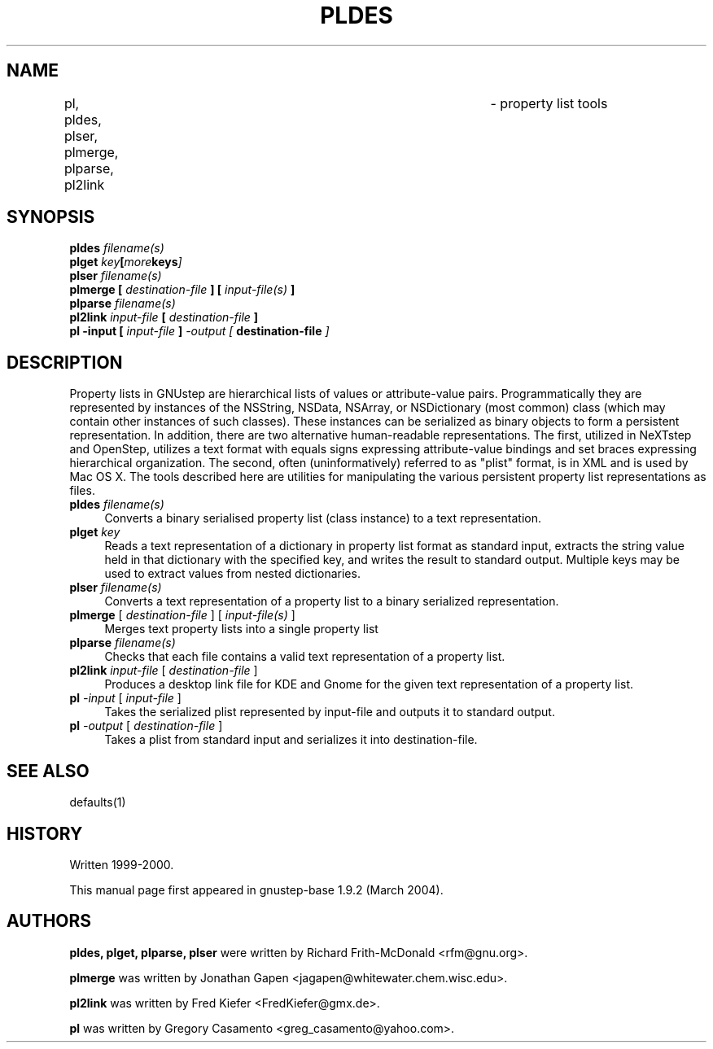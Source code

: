 .\"property list tools man page
.\"written by Adrian Robert (arobert@cogsci.ucsd.edu)
.\"Copyright (C) 2005 Free Software Foundation, Inc.
.\"Copying and distribution of this file, with or without modification,
.\"are permitted in any medium without royalty provided the copyright
.\"notice and this notice are preserved.
.\"
.\"Process this file with
.\"groff -man -Tascii gdnc.1
.\"
.TH PLDES 1 "August 2003" GNUstep "GNUstep System Manual"
.SH NAME
pl, pldes, plser, plmerge, plparse, pl2link	\- property list tools
.SH SYNOPSIS
.nf
.BI "pldes " "filename(s)"
.nl
.BI "plget " "key" [ more keys ]
.nl
.BI "plser " "filename(s)"
.nl
.BI "plmerge [ " "destination-file" " ] [ " "input-file(s)" " ]"
.nl
.BI "plparse " "filename(s)"
.nl
.BI "pl2link " "input-file" " [ " "destination-file" " ]"
.nl
.BI "pl -input [ " "input-file" " ] " " -output [ " "destination-file" " ]"
.nl

.SH DESCRIPTION
.P
Property lists in GNUstep are hierarchical lists of values or attribute-value
pairs.  Programmatically they are represented by instances of the NSString,
NSData, NSArray, or NSDictionary (most common) class (which may contain other
instances of such classes).  These instances can be serialized as binary
objects to form a persistent representation.  In addition, there are two
alternative human-readable representations.  The first, utilized in NeXTstep
and OpenStep, utilizes a text format with equals signs expressing
attribute-value bindings and set braces expressing hierarchical organization.
The second, often (uninformatively) referred to as "plist" format, is in XML
and is used by Mac OS X.  The tools described here are utilities for
manipulating the various persistent property list representations as files.
.IP "\fBpldes\fR \fIfilename(s)\fR" 4
Converts a binary serialised property list (class instance) to a text
representation.
.IP "\fBplget\fR \fIkey\fR" 4
Reads a text representation of a dictionary in property list format as
standard input, extracts the string value held in that dictionary with
the specified key, and writes the result to standard output.
Multiple keys may be used to extract values from nested dictionaries.
.IP "\fBplser\fR \fIfilename(s)\fR" 4
Converts a text representation of a property list to a binary serialized
representation.
.IP "\fBplmerge\fR [ \fIdestination-file\fR ] [ \fIinput-file(s)\fR ]" 4
Merges text property lists into a single property list
.IP "\fBplparse\fR \fIfilename(s)\fR" 4
Checks that each file contains a valid text representation of a property list.
.IP "\fBpl2link\fR \fIinput-file\fR [ \fIdestination-file\fR ]" 4
Produces a desktop link file for KDE and Gnome for the given text
representation of a property list.
.IP "\fBpl\fR \fI-input\fR [ \fIinput-file\fR ]" 4
Takes the serialized plist represented by input-file and outputs it to standard output.
.IP "\fBpl\fR \fI-output\fR [ \fIdestination-file\fR ]" 4
Takes a plist from standard input and serializes it into destination-file.
.PP

.SH SEE ALSO
defaults(1)

.SH HISTORY
Written 1999-2000.
.PP
This manual page first appeared in gnustep-base 1.9.2 (March 2004).
.P
.SH AUTHORS
.B pldes, plget, plparse, plser
were written by Richard Frith-McDonald <rfm@gnu.org>.
.PP
.B plmerge
was written by Jonathan Gapen  <jagapen@whitewater.chem.wisc.edu>.
.PP
.B pl2link
was written by Fred Kiefer <FredKiefer@gmx.de>.
.PP
.B pl
was written by Gregory Casamento <greg_casamento@yahoo.com>.
